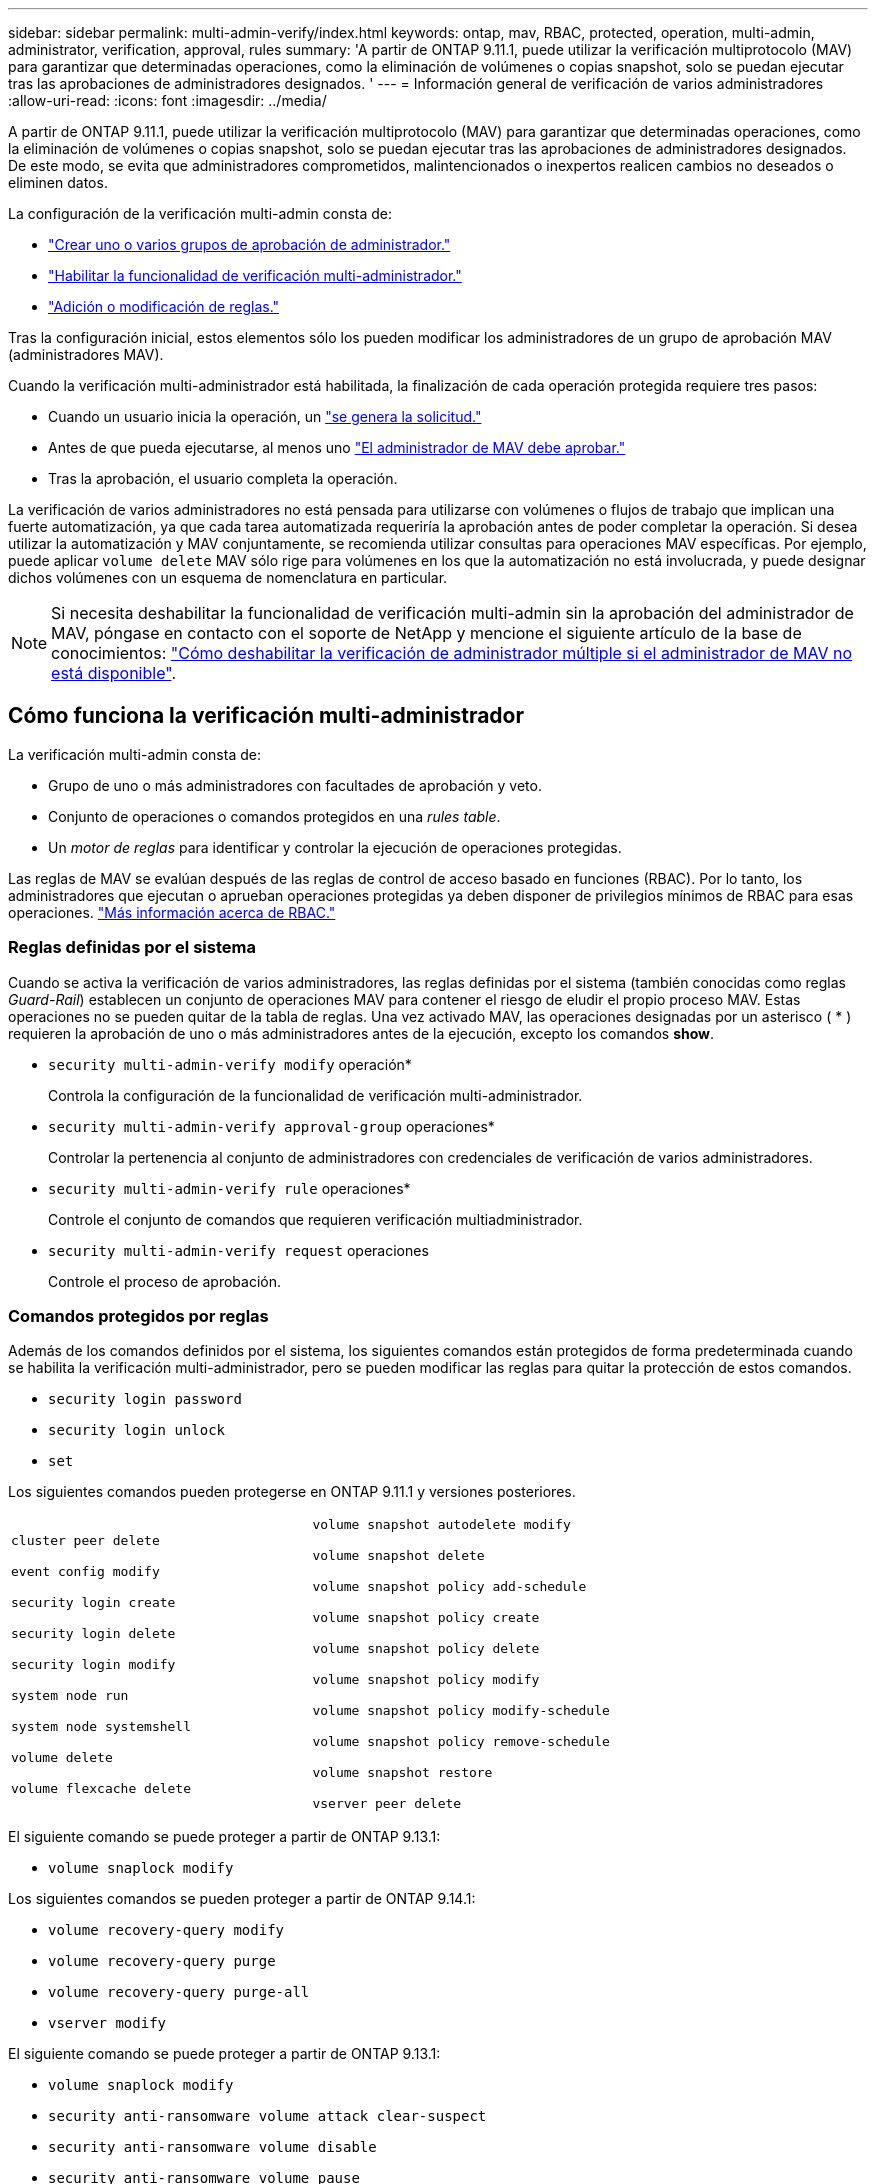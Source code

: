 ---
sidebar: sidebar 
permalink: multi-admin-verify/index.html 
keywords: ontap, mav, RBAC, protected, operation, multi-admin, administrator, verification, approval, rules 
summary: 'A partir de ONTAP 9.11.1, puede utilizar la verificación multiprotocolo (MAV) para garantizar que determinadas operaciones, como la eliminación de volúmenes o copias snapshot, solo se puedan ejecutar tras las aprobaciones de administradores designados. ' 
---
= Información general de verificación de varios administradores
:allow-uri-read: 
:icons: font
:imagesdir: ../media/


[role="lead"]
A partir de ONTAP 9.11.1, puede utilizar la verificación multiprotocolo (MAV) para garantizar que determinadas operaciones, como la eliminación de volúmenes o copias snapshot, solo se puedan ejecutar tras las aprobaciones de administradores designados. De este modo, se evita que administradores comprometidos, malintencionados o inexpertos realicen cambios no deseados o eliminen datos.

La configuración de la verificación multi-admin consta de:

* link:manage-groups-task.html["Crear uno o varios grupos de aprobación de administrador."]
* link:enable-disable-task.html["Habilitar la funcionalidad de verificación multi-administrador."]
* link:manage-rules-task.html["Adición o modificación de reglas."]


Tras la configuración inicial, estos elementos sólo los pueden modificar los administradores de un grupo de aprobación MAV (administradores MAV).

Cuando la verificación multi-administrador está habilitada, la finalización de cada operación protegida requiere tres pasos:

* Cuando un usuario inicia la operación, un link:request-operation-task.html["se genera la solicitud."]
* Antes de que pueda ejecutarse, al menos uno link:manage-requests-task.html["El administrador de MAV debe aprobar."]
* Tras la aprobación, el usuario completa la operación.


La verificación de varios administradores no está pensada para utilizarse con volúmenes o flujos de trabajo que implican una fuerte automatización, ya que cada tarea automatizada requeriría la aprobación antes de poder completar la operación.  Si desea utilizar la automatización y MAV conjuntamente, se recomienda utilizar consultas para operaciones MAV específicas. Por ejemplo, puede aplicar `volume delete` MAV sólo rige para volúmenes en los que la automatización no está involucrada, y puede designar dichos volúmenes con un esquema de nomenclatura en particular.


NOTE: Si necesita deshabilitar la funcionalidad de verificación multi-admin sin la aprobación del administrador de MAV, póngase en contacto con el soporte de NetApp y mencione el siguiente artículo de la base de conocimientos: https://kb.netapp.com/Advice_and_Troubleshooting/Data_Storage_Software/ONTAP_OS/How_to_disable_Multi-Admin_Verification_if_MAV_admin_is_unavailable["Cómo deshabilitar la verificación de administrador múltiple si el administrador de MAV no está disponible"^].



== Cómo funciona la verificación multi-administrador

La verificación multi-admin consta de:

* Grupo de uno o más administradores con facultades de aprobación y veto.
* Conjunto de operaciones o comandos protegidos en una _rules table_.
* Un _motor de reglas_ para identificar y controlar la ejecución de operaciones protegidas.


Las reglas de MAV se evalúan después de las reglas de control de acceso basado en funciones (RBAC). Por lo tanto, los administradores que ejecutan o aprueban operaciones protegidas ya deben disponer de privilegios mínimos de RBAC para esas operaciones. link:../authentication/manage-access-control-roles-concept.html["Más información acerca de RBAC."]



=== Reglas definidas por el sistema

Cuando se activa la verificación de varios administradores, las reglas definidas por el sistema (también conocidas como reglas _Guard-Rail_) establecen un conjunto de operaciones MAV para contener el riesgo de eludir el propio proceso MAV. Estas operaciones no se pueden quitar de la tabla de reglas. Una vez activado MAV, las operaciones designadas por un asterisco ( * ) requieren la aprobación de uno o más administradores antes de la ejecución, excepto los comandos *show*.

* `security multi-admin-verify modify` operación*
+
Controla la configuración de la funcionalidad de verificación multi-administrador.

* `security multi-admin-verify approval-group` operaciones*
+
Controlar la pertenencia al conjunto de administradores con credenciales de verificación de varios administradores.

* `security multi-admin-verify rule` operaciones*
+
Controle el conjunto de comandos que requieren verificación multiadministrador.

* `security multi-admin-verify request` operaciones
+
Controle el proceso de aprobación.





=== Comandos protegidos por reglas

Además de los comandos definidos por el sistema, los siguientes comandos están protegidos de forma predeterminada cuando se habilita la verificación multi-administrador, pero se pueden modificar las reglas para quitar la protección de estos comandos.

* `security login password`
* `security login unlock`
* `set`


Los siguientes comandos pueden protegerse en ONTAP 9.11.1 y versiones posteriores.

[cols="2*"]
|===


 a| 
`cluster peer delete`

`event config modify`

`security login create`

`security login delete`

`security login modify`

`system node run`

`system node systemshell`

`volume delete`

`volume flexcache delete`
 a| 
`volume snapshot autodelete modify`

`volume snapshot delete`

`volume snapshot policy add-schedule`

`volume snapshot policy create`

`volume snapshot policy delete`

`volume snapshot policy modify`

`volume snapshot policy modify-schedule`

`volume snapshot policy remove-schedule`

`volume snapshot restore`

`vserver peer delete`

|===
El siguiente comando se puede proteger a partir de ONTAP 9.13.1:

* `volume snaplock modify`


Los siguientes comandos se pueden proteger a partir de ONTAP 9.14.1:

* `volume recovery-query modify`
* `volume recovery-query purge`
* `volume recovery-query purge-all`
* `vserver modify`


El siguiente comando se puede proteger a partir de ONTAP 9.13.1:

* `volume snaplock modify`
* `security anti-ransomware volume attack clear-suspect`
* `security anti-ransomware volume disable`
* `security anti-ransomware volume pause`




== Cómo funciona la aprobación multi-admin

Cada vez que se introduce una operación protegida en un cluster protegido MAV, se envía una solicitud de ejecución de operación al grupo de administradores de MAV designado.

Puede configurar:

* Los nombres, la información de contacto y el número de administradores del grupo MAV.
+
Un administrador de MAV debe tener una función RBAC con privilegios de administrador de clúster.

* El número de grupos de administradores de MAV.
+
** Se asigna un grupo MAV para cada regla de operación protegida.
** Para varios grupos MAV, puede configurar qué grupo MAV aprueba una regla determinada.


* El número de aprobaciones MAV necesarias para ejecutar una operación protegida.
* Período _de caducidad de aprobación_ dentro del cual un administrador MAV debe responder a una solicitud de aprobación.
* Un período _expiration_ de ejecución dentro del cual el administrador solicitante debe completar la operación.


Una vez configurados estos parámetros, se requiere la aprobación MAV para modificarlos.

Los administradores de MAV no pueden aprobar sus propias solicitudes para ejecutar operaciones protegidas. Por lo tanto:

* MAV no debe habilitarse en clústeres con un solo administrador.
* Si sólo hay una persona en el grupo MAV, ese administrador de MAV no puede introducir operaciones protegidas; los administradores regulares deben introducirlas y el administrador de MAV sólo puede aprobarlas.
* Si desea que los administradores de MAV puedan ejecutar operaciones protegidas, el número de administradores de MAV debe ser uno mayor que el número de aprobaciones necesarias.
Por ejemplo, si se necesitan dos aprobaciones para una operación protegida y desea que los administradores de MAV las ejecuten, debe haber tres personas en el grupo de administradores de MAV.


Los administradores de MAV pueden recibir solicitudes de aprobación en alertas de correo electrónico (mediante EMS) o pueden consultar la cola de solicitudes.  Cuando reciben una solicitud, pueden realizar una de estas tres acciones:

* Aprobar
* Rechazar (veto)
* Ignorar (sin acción)


Las notificaciones de correo electrónico se envían a todos los aprobadores asociados a una regla MAV cuando:

* Se crea una solicitud.
* Se ha aprobado o vetado una solicitud.
* Se ejecuta una solicitud aprobada.


Si el solicitante se encuentra en el mismo grupo de aprobación para la operación, recibirá un correo electrónico cuando se apruebe su solicitud.

*Nota:* Un solicitante no puede aprobar sus propias solicitudes, incluso si están en el grupo de aprobación. Pero pueden recibir las notificaciones por correo electrónico. Los solicitantes que no se encuentren en grupos de aprobación (es decir, que no sean administradores de MAV) no recibirán notificaciones por correo electrónico.



== Cómo funciona la ejecución de operaciones protegidas

Si se aprueba la ejecución para una operación protegida, el usuario solicitante continúa con la operación cuando se le solicita. Si la operación es vetada, el usuario solicitante debe eliminar la solicitud antes de continuar.

Las reglas de MAV se evalúan después de los permisos de RBAC. Como resultado, un usuario sin suficientes permisos de RBAC para la ejecución de la operación no puede iniciar el proceso de solicitud de MAV.
